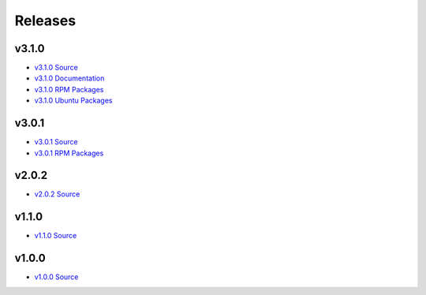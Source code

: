Releases
========

v3.1.0
------
- `v3.1.0 Source <https://github.com/geopm/geopm/releases/tag/v3.1.0>`_
- `v3.1.0 Documentation <https://geopm.github.io/v3.1.0>`_
- `v3.1.0 RPM Packages <https://build.opensuse.org/project/show/home:geopm:release-v3.1>`_
- `v3.1.0 Ubuntu Packages <https://launchpad.net/~geopm/+archive/ubuntu/release>`_

v3.0.1
------
- `v3.0.1 Source <https://github.com/geopm/geopm/releases/tag/v3.0.1>`_
- `v3.0.1 RPM Packages <https://build.opensuse.org/project/show/home:geopm:release-v3.0>`_

v2.0.2
------
- `v2.0.2 Source <https://github.com/geopm/geopm/releases/tag/v2.0.2>`_

v1.1.0
------
- `v1.1.0 Source <https://github.com/geopm/geopm/releases/tag/v1.1.0>`_

v1.0.0
------
- `v1.0.0 Source <https://github.com/geopm/geopm/releases/tag/v1.0.0>`_

